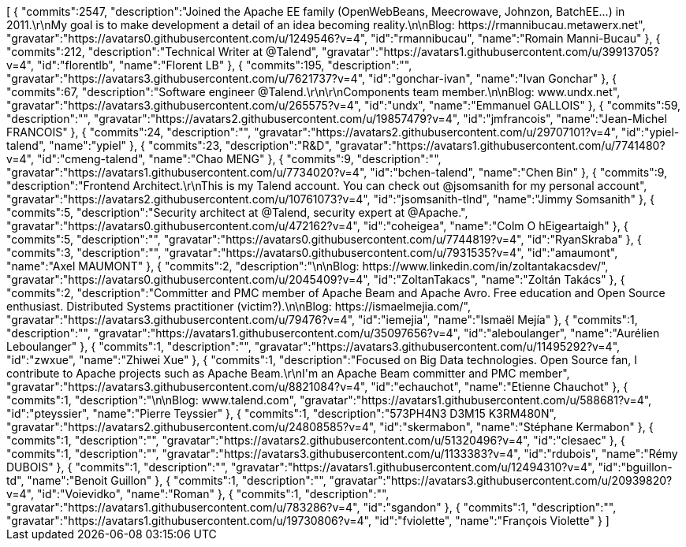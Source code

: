 ++++
<jsonArray>[
  {
    "commits":2547,
    "description":"Joined the Apache EE family (OpenWebBeans, Meecrowave, Johnzon, BatchEE...) in 2011.\r\nMy goal is to make development a detail of an idea becoming reality.\n\nBlog: https://rmannibucau.metawerx.net",
    "gravatar":"https://avatars0.githubusercontent.com/u/1249546?v=4",
    "id":"rmannibucau",
    "name":"Romain Manni-Bucau"
  },
  {
    "commits":212,
    "description":"Technical Writer at @Talend",
    "gravatar":"https://avatars1.githubusercontent.com/u/39913705?v=4",
    "id":"florentlb",
    "name":"Florent LB"
  },
  {
    "commits":195,
    "description":"",
    "gravatar":"https://avatars3.githubusercontent.com/u/7621737?v=4",
    "id":"gonchar-ivan",
    "name":"Ivan Gonchar"
  },
  {
    "commits":67,
    "description":"Software engineer @Talend.\r\n\r\nComponents team member.\n\nBlog: www.undx.net",
    "gravatar":"https://avatars3.githubusercontent.com/u/265575?v=4",
    "id":"undx",
    "name":"Emmanuel GALLOIS"
  },
  {
    "commits":59,
    "description":"",
    "gravatar":"https://avatars2.githubusercontent.com/u/19857479?v=4",
    "id":"jmfrancois",
    "name":"Jean-Michel FRANCOIS"
  },
  {
    "commits":24,
    "description":"",
    "gravatar":"https://avatars2.githubusercontent.com/u/29707101?v=4",
    "id":"ypiel-talend",
    "name":"ypiel"
  },
  {
    "commits":23,
    "description":"R&D",
    "gravatar":"https://avatars1.githubusercontent.com/u/7741480?v=4",
    "id":"cmeng-talend",
    "name":"Chao MENG"
  },
  {
    "commits":9,
    "description":"",
    "gravatar":"https://avatars1.githubusercontent.com/u/7734020?v=4",
    "id":"bchen-talend",
    "name":"Chen Bin"
  },
  {
    "commits":9,
    "description":"Frontend Architect.\r\nThis is my Talend account. You can check out @jsomsanith for my personal account",
    "gravatar":"https://avatars2.githubusercontent.com/u/10761073?v=4",
    "id":"jsomsanith-tlnd",
    "name":"Jimmy Somsanith"
  },
  {
    "commits":5,
    "description":"Security architect at @Talend, security expert at @Apache.",
    "gravatar":"https://avatars0.githubusercontent.com/u/472162?v=4",
    "id":"coheigea",
    "name":"Colm O hEigeartaigh"
  },
  {
    "commits":5,
    "description":"",
    "gravatar":"https://avatars0.githubusercontent.com/u/7744819?v=4",
    "id":"RyanSkraba"
  },
  {
    "commits":3,
    "description":"",
    "gravatar":"https://avatars0.githubusercontent.com/u/7931535?v=4",
    "id":"amaumont",
    "name":"Axel MAUMONT"
  },
  {
    "commits":2,
    "description":"\n\nBlog: https://www.linkedin.com/in/zoltantakacsdev/",
    "gravatar":"https://avatars0.githubusercontent.com/u/2045409?v=4",
    "id":"ZoltanTakacs",
    "name":"Zoltán Takács"
  },
  {
    "commits":2,
    "description":"Committer and PMC member of Apache Beam and Apache Avro. Free education and Open Source enthusiast. Distributed Systems practitioner (victim?).\n\nBlog: https://ismaelmejia.com/",
    "gravatar":"https://avatars3.githubusercontent.com/u/79476?v=4",
    "id":"iemejia",
    "name":"Ismaël Mejía"
  },
  {
    "commits":1,
    "description":"",
    "gravatar":"https://avatars1.githubusercontent.com/u/35097656?v=4",
    "id":"aleboulanger",
    "name":"Aurélien Leboulanger"
  },
  {
    "commits":1,
    "description":"",
    "gravatar":"https://avatars3.githubusercontent.com/u/11495292?v=4",
    "id":"zwxue",
    "name":"Zhiwei Xue"
  },
  {
    "commits":1,
    "description":"Focused on Big Data technologies. Open Source fan, I contribute to Apache projects such as Apache Beam.\r\nI'm an Apache Beam committer and PMC member",
    "gravatar":"https://avatars3.githubusercontent.com/u/8821084?v=4",
    "id":"echauchot",
    "name":"Etienne Chauchot"
  },
  {
    "commits":1,
    "description":"\n\nBlog: www.talend.com",
    "gravatar":"https://avatars1.githubusercontent.com/u/588681?v=4",
    "id":"pteyssier",
    "name":"Pierre Teyssier"
  },
  {
    "commits":1,
    "description":"573PH4N3 D3M15 K3RM480N",
    "gravatar":"https://avatars2.githubusercontent.com/u/24808585?v=4",
    "id":"skermabon",
    "name":"Stéphane Kermabon"
  },
  {
    "commits":1,
    "description":"",
    "gravatar":"https://avatars2.githubusercontent.com/u/51320496?v=4",
    "id":"clesaec"
  },
  {
    "commits":1,
    "description":"",
    "gravatar":"https://avatars3.githubusercontent.com/u/1133383?v=4",
    "id":"rdubois",
    "name":"Rémy DUBOIS"
  },
  {
    "commits":1,
    "description":"",
    "gravatar":"https://avatars1.githubusercontent.com/u/12494310?v=4",
    "id":"bguillon-td",
    "name":"Benoit Guillon"
  },
  {
    "commits":1,
    "description":"",
    "gravatar":"https://avatars3.githubusercontent.com/u/20939820?v=4",
    "id":"Voievidko",
    "name":"Roman"
  },
  {
    "commits":1,
    "description":"",
    "gravatar":"https://avatars1.githubusercontent.com/u/783286?v=4",
    "id":"sgandon"
  },
  {
    "commits":1,
    "description":"",
    "gravatar":"https://avatars1.githubusercontent.com/u/19730806?v=4",
    "id":"fviolette",
    "name":"François Violette"
  }
]</jsonArray>
++++